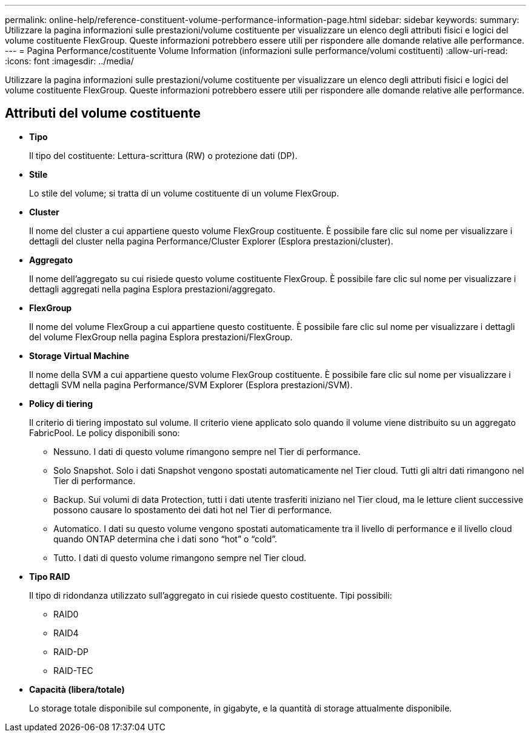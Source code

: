 ---
permalink: online-help/reference-constituent-volume-performance-information-page.html 
sidebar: sidebar 
keywords:  
summary: Utilizzare la pagina informazioni sulle prestazioni/volume costituente per visualizzare un elenco degli attributi fisici e logici del volume costituente FlexGroup. Queste informazioni potrebbero essere utili per rispondere alle domande relative alle performance. 
---
= Pagina Performance/costituente Volume Information (informazioni sulle performance/volumi costituenti)
:allow-uri-read: 
:icons: font
:imagesdir: ../media/


[role="lead"]
Utilizzare la pagina informazioni sulle prestazioni/volume costituente per visualizzare un elenco degli attributi fisici e logici del volume costituente FlexGroup. Queste informazioni potrebbero essere utili per rispondere alle domande relative alle performance.



== Attributi del volume costituente

* *Tipo*
+
Il tipo del costituente: Lettura-scrittura (RW) o protezione dati (DP).

* *Stile*
+
Lo stile del volume; si tratta di un volume costituente di un volume FlexGroup.

* *Cluster*
+
Il nome del cluster a cui appartiene questo volume FlexGroup costituente. È possibile fare clic sul nome per visualizzare i dettagli del cluster nella pagina Performance/Cluster Explorer (Esplora prestazioni/cluster).

* *Aggregato*
+
Il nome dell'aggregato su cui risiede questo volume costituente FlexGroup. È possibile fare clic sul nome per visualizzare i dettagli aggregati nella pagina Esplora prestazioni/aggregato.

* *FlexGroup*
+
Il nome del volume FlexGroup a cui appartiene questo costituente. È possibile fare clic sul nome per visualizzare i dettagli del volume FlexGroup nella pagina Esplora prestazioni/FlexGroup.

* *Storage Virtual Machine*
+
Il nome della SVM a cui appartiene questo volume FlexGroup costituente. È possibile fare clic sul nome per visualizzare i dettagli SVM nella pagina Performance/SVM Explorer (Esplora prestazioni/SVM).

* *Policy di tiering*
+
Il criterio di tiering impostato sul volume. Il criterio viene applicato solo quando il volume viene distribuito su un aggregato FabricPool. Le policy disponibili sono:

+
** Nessuno. I dati di questo volume rimangono sempre nel Tier di performance.
** Solo Snapshot. Solo i dati Snapshot vengono spostati automaticamente nel Tier cloud. Tutti gli altri dati rimangono nel Tier di performance.
** Backup. Sui volumi di data Protection, tutti i dati utente trasferiti iniziano nel Tier cloud, ma le letture client successive possono causare lo spostamento dei dati hot nel Tier di performance.
** Automatico. I dati su questo volume vengono spostati automaticamente tra il livello di performance e il livello cloud quando ONTAP determina che i dati sono "`hot`" o "`cold`".
** Tutto. I dati di questo volume rimangono sempre nel Tier cloud.


* *Tipo RAID*
+
Il tipo di ridondanza utilizzato sull'aggregato in cui risiede questo costituente. Tipi possibili:

+
** RAID0
** RAID4
** RAID-DP
** RAID-TEC


* *Capacità (libera/totale)*
+
Lo storage totale disponibile sul componente, in gigabyte, e la quantità di storage attualmente disponibile.


